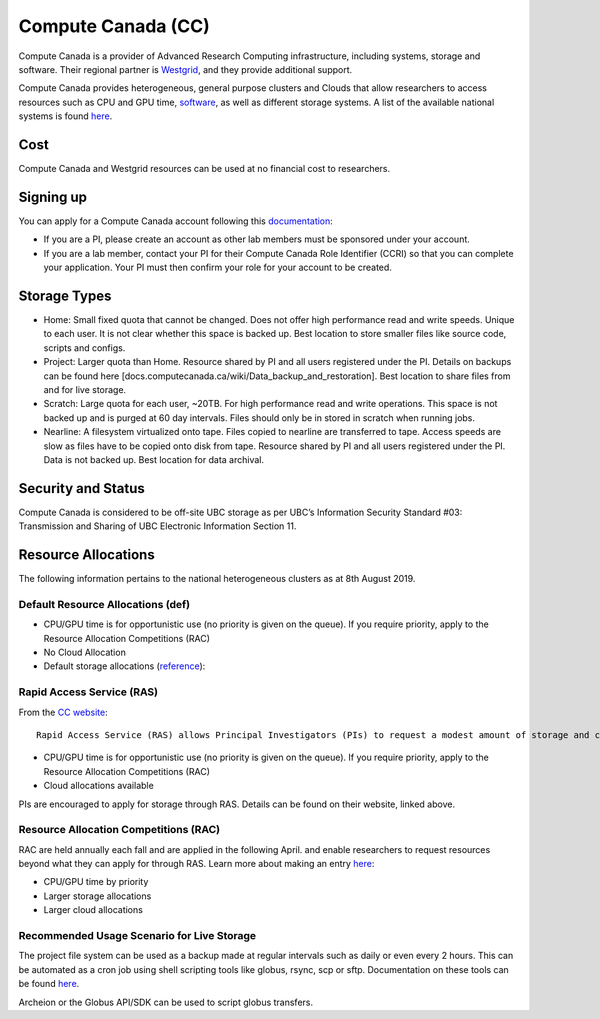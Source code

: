===================
Compute Canada (CC)
===================
Compute Canada is a provider of Advanced Research Computing infrastructure, including systems, storage and software. Their regional partner is `Westgrid <westgrid.ca>`_, and they provide additional support.

Compute Canada provides heterogeneous, general purpose clusters and Clouds that allow researchers to access resources such as CPU and GPU time, `software <docs.computecanada.ca/wiki/Available_software>`_, as well as different storage systems. A list of the available national systems is found `here <docs.computecanada.ca/wiki/National_systems>`_.

Cost
====
Compute Canada and Westgrid resources can be used at no financial cost to researchers.

Signing up
==========
You can apply for a Compute Canada account following this `documentation <computecanada.ca/research-portal/account-management/apply-for-an-account>`_:

* If you are a PI, please create an account as other lab members must be sponsored under your account.
* If you are a lab member, contact your PI for their Compute Canada Role Identifier (CCRI) so that you can complete your application. Your PI must then confirm your role for your account to be created.

Storage Types
=============

* Home: Small fixed quota that cannot be changed. Does not offer high performance read and write speeds. Unique to each user. It is not clear whether this space is backed up. Best location to store smaller files like source code, scripts and configs.
* Project: Larger quota than Home. Resource shared by PI and all users registered under the PI. Details on backups can be found here [docs.computecanada.ca/wiki/Data_backup_and_restoration]. Best location to share files from and for live storage. 
* Scratch: Large quota for each user, ~20TB. For high performance read and write operations. This space is not backed up and is purged at 60 day intervals. Files should only be in stored in scratch when running jobs.
* Nearline: A filesystem virtualized onto tape. Files copied to nearline are transferred to tape. Access speeds are slow as files have to be copied onto disk from tape. Resource shared by PI and all users registered under the PI. Data is not backed up. Best location for data archival.

Security and Status
===================
Compute Canada is considered to be off-site UBC storage as per UBC’s Information Security Standard #03: Transmission and Sharing of UBC Electronic Information Section 11.

Resource Allocations
====================
The following information pertains to the national heterogeneous clusters as at 8th August 2019.

Default Resource Allocations (def)
----------------------------------

* CPU/GPU time is for opportunistic use (no priority is given on the queue). If you require priority, apply to the Resource Allocation Competitions (RAC)
* No Cloud Allocation
* Default storage allocations (`reference <http://docs.computecanada.ca/wiki/Storage_and_file_management/en>`_):

.. image:: compute_canada_filesystems.png

Rapid Access Service (RAS)
--------------------------
From the `CC website <computecanada.ca/research-portal/accessing-resources/rapid-access-service>`_::

    Rapid Access Service (RAS) allows Principal Investigators (PIs) to request a modest amount of storage and cloud resources without having to apply to the Resource Allocation Competitions (RAC). 

* CPU/GPU time is for opportunistic use (no priority is given on the queue). If you require priority, apply to the Resource Allocation Competitions (RAC)
* Cloud allocations available

PIs are encouraged to apply for storage through RAS. Details can be found on their website, linked above.

Resource Allocation Competitions (RAC)
--------------------------------------
RAC are held annually each fall and are applied in the following April. and enable researchers to request resources beyond what they can apply for through RAS. Learn more about making an entry `here <computecanada.ca/research-portal/accessing-resources/resource-allocation-competitions>`_:

* CPU/GPU time by priority
* Larger storage allocations
* Larger cloud allocations

Recommended Usage Scenario for Live Storage
-------------------------------------------
The project file system can be used as a backup made at regular intervals such as daily or even every 2 hours. This can be automated as a cron job using shell scripting tools like globus,  rsync, scp or sftp. Documentation on these tools can be found `here <docs.computecanada.ca/wiki/Transferring_data>`_.

Archeion or the Globus API/SDK can be used to script globus transfers.
